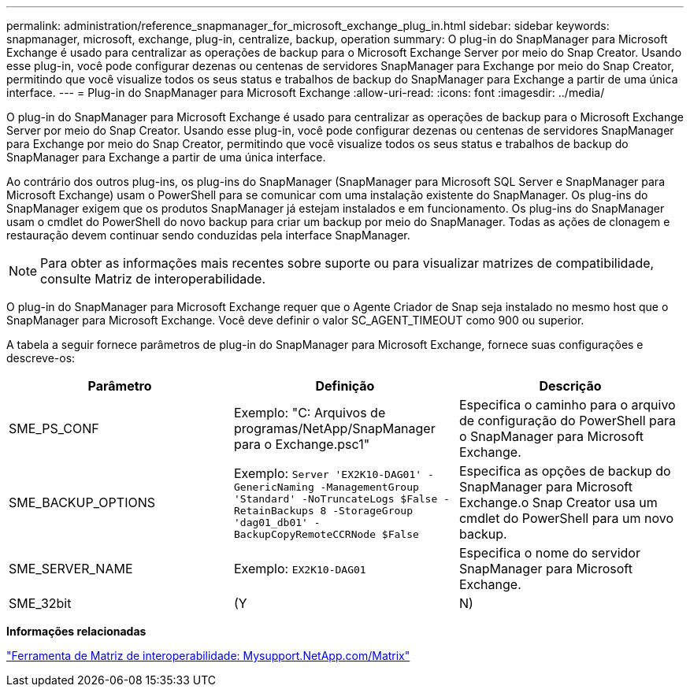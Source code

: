 ---
permalink: administration/reference_snapmanager_for_microsoft_exchange_plug_in.html 
sidebar: sidebar 
keywords: snapmanager, microsoft, exchange, plug-in, centralize, backup, operation 
summary: O plug-in do SnapManager para Microsoft Exchange é usado para centralizar as operações de backup para o Microsoft Exchange Server por meio do Snap Creator. Usando esse plug-in, você pode configurar dezenas ou centenas de servidores SnapManager para Exchange por meio do Snap Creator, permitindo que você visualize todos os seus status e trabalhos de backup do SnapManager para Exchange a partir de uma única interface. 
---
= Plug-in do SnapManager para Microsoft Exchange
:allow-uri-read: 
:icons: font
:imagesdir: ../media/


[role="lead"]
O plug-in do SnapManager para Microsoft Exchange é usado para centralizar as operações de backup para o Microsoft Exchange Server por meio do Snap Creator. Usando esse plug-in, você pode configurar dezenas ou centenas de servidores SnapManager para Exchange por meio do Snap Creator, permitindo que você visualize todos os seus status e trabalhos de backup do SnapManager para Exchange a partir de uma única interface.

Ao contrário dos outros plug-ins, os plug-ins do SnapManager (SnapManager para Microsoft SQL Server e SnapManager para Microsoft Exchange) usam o PowerShell para se comunicar com uma instalação existente do SnapManager. Os plug-ins do SnapManager exigem que os produtos SnapManager já estejam instalados e em funcionamento. Os plug-ins do SnapManager usam o cmdlet do PowerShell do novo backup para criar um backup por meio do SnapManager. Todas as ações de clonagem e restauração devem continuar sendo conduzidas pela interface SnapManager.


NOTE: Para obter as informações mais recentes sobre suporte ou para visualizar matrizes de compatibilidade, consulte Matriz de interoperabilidade.

O plug-in do SnapManager para Microsoft Exchange requer que o Agente Criador de Snap seja instalado no mesmo host que o SnapManager para Microsoft Exchange. Você deve definir o valor SC_AGENT_TIMEOUT como 900 ou superior.

A tabela a seguir fornece parâmetros de plug-in do SnapManager para Microsoft Exchange, fornece suas configurações e descreve-os:

|===
| Parâmetro | Definição | Descrição 


 a| 
SME_PS_CONF
 a| 
Exemplo: "C: Arquivos de programas/NetApp/SnapManager para o Exchange.psc1"
 a| 
Especifica o caminho para o arquivo de configuração do PowerShell para o SnapManager para Microsoft Exchange.



 a| 
SME_BACKUP_OPTIONS
 a| 
Exemplo: `Server 'EX2K10-DAG01' -GenericNaming -ManagementGroup 'Standard' -NoTruncateLogs $False -RetainBackups 8 -StorageGroup 'dag01_db01' -BackupCopyRemoteCCRNode $False`
 a| 
Especifica as opções de backup do SnapManager para Microsoft Exchange.o Snap Creator usa um cmdlet do PowerShell para um novo backup.



 a| 
SME_SERVER_NAME
 a| 
Exemplo: `EX2K10-DAG01`
 a| 
Especifica o nome do servidor SnapManager para Microsoft Exchange.



 a| 
SME_32bit
 a| 
(Y
| N) 
|===
*Informações relacionadas*

http://mysupport.netapp.com/matrix["Ferramenta de Matriz de interoperabilidade: Mysupport.NetApp.com/Matrix"]
